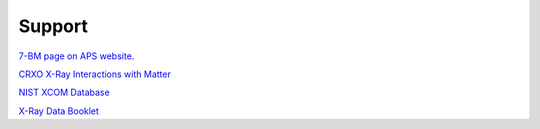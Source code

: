 ===============
Support
===============

`7-BM page on APS website <https://aps.anl.gov/Sector-7/7-BM>`_.

`CRXO X-Ray Interactions with Matter <http://henke.lbl.gov/optical_constants/>`_

`NIST XCOM Database <http://physics.nist.gov/PhysRefData/Xcom/Text/XCOM.html>`_

`X-Ray Data Booklet <http://xdb.lbl.gov/>`_


